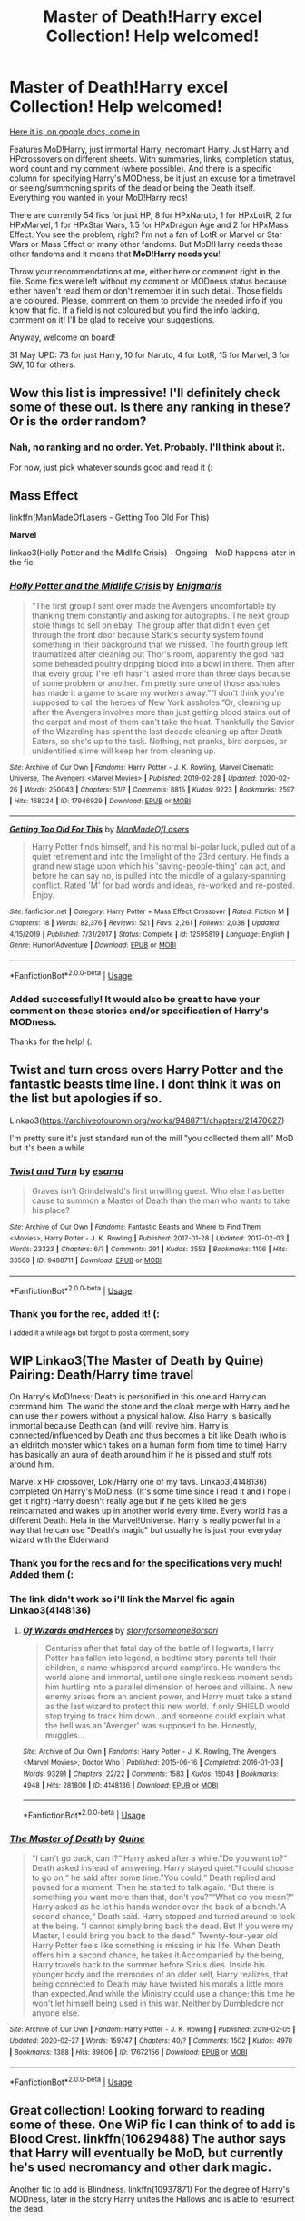 #+TITLE: Master of Death!Harry excel Collection! Help welcomed!

* Master of Death!Harry excel Collection! Help welcomed!
:PROPERTIES:
:Author: Sharedo
:Score: 100
:DateUnix: 1582866862.0
:DateShort: 2020-Feb-28
:FlairText: Recommendation
:END:
[[https://docs.google.com/spreadsheets/d/1hhzXz1gjLoTW0QMNPqdwcpUj0QuOrZ5IdEYoyXDwtvE/edit?usp=sharing][Here it is, on google docs, come in]]

Features MoD!Harry, just immortal Harry, necromant Harry. Just Harry and HPcrossovers on different sheets. With summaries, links, completion status, word count and my comment (where possible). And there is a specific column for specifying Harry's MODness, be it just an excuse for a timetravel or seeing/summoning spirits of the dead or being the Death itself. Everything you wanted in your MoD!Harry recs!

There are currently 54 fics for just HP, 8 for HPxNaruto, 1 for HPxLotR, 2 for HPxMarvel, 1 for HPxStar Wars, 1.5 for HPxDragon Age and 2 for HPxMass Effect. You see the problem, right? I'm not a fan of LotR or Marvel or Star Wars or Mass Effect or many other fandoms. But MoD!Harry needs these other fandoms and it means that *MoD!Harry needs you*!

Throw your recommendations at me, either here or comment right in the file. Some fics were left without my comment or MODness status because I either haven't read them or don't remember it in such detail. Those fields are coloured. Please, comment on them to provide the needed info if you know that fic. If a field is not coloured but you find the info lacking, comment on it! I'll be glad to receive your suggestions.

Anyway, welcome on board!

31 May UPD: 73 for just Harry, 10 for Naruto, 4 for LotR, 15 for Marvel, 3 for SW, 10 for others.


** Wow this list is impressive! I'll definitely check some of these out. Is there any ranking in these? Or is the order random?
:PROPERTIES:
:Author: LikeGoBeThyself
:Score: 7
:DateUnix: 1582881723.0
:DateShort: 2020-Feb-28
:END:

*** Nah, no ranking and no order. Yet. Probably. I'll think about it.

For now, just pick whatever sounds good and read it (:
:PROPERTIES:
:Author: Sharedo
:Score: 3
:DateUnix: 1582939984.0
:DateShort: 2020-Feb-29
:END:


** *Mass Effect*

linkffn(ManMadeOfLasers - Getting Too Old For This)

*Marvel*

linkao3(Holly Potter and the Midlife Crisis) - Ongoing - MoD happens later in the fic
:PROPERTIES:
:Author: ihowlatthemoon
:Score: 5
:DateUnix: 1582882425.0
:DateShort: 2020-Feb-28
:END:

*** [[https://archiveofourown.org/works/17946929][*/Holly Potter and the Midlife Crisis/*]] by [[https://www.archiveofourown.org/users/Enigmaris/pseuds/Enigmaris][/Enigmaris/]]

#+begin_quote
  “The first group I sent over made the Avengers uncomfortable by thanking them constantly and asking for autographs. The next group stole things to sell on ebay. The group after that didn't even get through the front door because Stark's security system found something in their background that we missed. The fourth group left traumatized after cleaning out Thor's room, apparently the god had some beheaded poultry dripping blood into a bowl in there. Then after that every group I've left hasn't lasted more than three days because of some problem or another. I'm pretty sure one of those assholes has made it a game to scare my workers away.”“I don't think you're supposed to call the heroes of New York assholes.”Or, cleaning up after the Avengers involves more than just getting blood stains out of the carpet and most of them can't take the heat. Thankfully the Savior of the Wizarding has spent the last decade cleaning up after Death Eaters, so she's up to the task. Nothing, not pranks, bird corpses, or unidentified slime will keep her from cleaning up.
#+end_quote

^{/Site/:} ^{Archive} ^{of} ^{Our} ^{Own} ^{*|*} ^{/Fandoms/:} ^{Harry} ^{Potter} ^{-} ^{J.} ^{K.} ^{Rowling,} ^{Marvel} ^{Cinematic} ^{Universe,} ^{The} ^{Avengers} ^{<Marvel} ^{Movies>} ^{*|*} ^{/Published/:} ^{2019-02-28} ^{*|*} ^{/Updated/:} ^{2020-02-26} ^{*|*} ^{/Words/:} ^{250043} ^{*|*} ^{/Chapters/:} ^{51/?} ^{*|*} ^{/Comments/:} ^{8815} ^{*|*} ^{/Kudos/:} ^{9223} ^{*|*} ^{/Bookmarks/:} ^{2597} ^{*|*} ^{/Hits/:} ^{168224} ^{*|*} ^{/ID/:} ^{17946929} ^{*|*} ^{/Download/:} ^{[[https://archiveofourown.org/downloads/17946929/Holly%20Potter%20and%20the.epub?updated_at=1582768816][EPUB]]} ^{or} ^{[[https://archiveofourown.org/downloads/17946929/Holly%20Potter%20and%20the.mobi?updated_at=1582768816][MOBI]]}

--------------

[[https://www.fanfiction.net/s/12595819/1/][*/Getting Too Old For This/*]] by [[https://www.fanfiction.net/u/5181372/ManMadeOfLasers][/ManMadeOfLasers/]]

#+begin_quote
  Harry Potter finds himself, and his normal bi-polar luck, pulled out of a quiet retirement and into the limelight of the 23rd century. He finds a grand new stage upon which his 'saving-people-thing' can act, and before he can say no, is pulled into the middle of a galaxy-spanning conflict. Rated 'M' for bad words and ideas, re-worked and re-posted. Enjoy.
#+end_quote

^{/Site/:} ^{fanfiction.net} ^{*|*} ^{/Category/:} ^{Harry} ^{Potter} ^{+} ^{Mass} ^{Effect} ^{Crossover} ^{*|*} ^{/Rated/:} ^{Fiction} ^{M} ^{*|*} ^{/Chapters/:} ^{18} ^{*|*} ^{/Words/:} ^{82,376} ^{*|*} ^{/Reviews/:} ^{521} ^{*|*} ^{/Favs/:} ^{2,261} ^{*|*} ^{/Follows/:} ^{2,038} ^{*|*} ^{/Updated/:} ^{4/15/2019} ^{*|*} ^{/Published/:} ^{7/31/2017} ^{*|*} ^{/Status/:} ^{Complete} ^{*|*} ^{/id/:} ^{12595819} ^{*|*} ^{/Language/:} ^{English} ^{*|*} ^{/Genre/:} ^{Humor/Adventure} ^{*|*} ^{/Download/:} ^{[[http://www.ff2ebook.com/old/ffn-bot/index.php?id=12595819&source=ff&filetype=epub][EPUB]]} ^{or} ^{[[http://www.ff2ebook.com/old/ffn-bot/index.php?id=12595819&source=ff&filetype=mobi][MOBI]]}

--------------

*FanfictionBot*^{2.0.0-beta} | [[https://github.com/tusing/reddit-ffn-bot/wiki/Usage][Usage]]
:PROPERTIES:
:Author: FanfictionBot
:Score: 1
:DateUnix: 1582882457.0
:DateShort: 2020-Feb-28
:END:


*** Added successfully! It would also be great to have your comment on these stories and/or specification of Harry's MODness.

Thanks for the help! (:
:PROPERTIES:
:Author: Sharedo
:Score: 1
:DateUnix: 1582928478.0
:DateShort: 2020-Feb-29
:END:


** Twist and turn cross overs Harry Potter and the fantastic beasts time line. I dont think it was on the list but apologies if so.

Linkao3([[https://archiveofourown.org/works/9488711/chapters/21470627]])

I'm pretty sure it's just standard run of the mill "you collected them all" MoD but it's been a while
:PROPERTIES:
:Score: 3
:DateUnix: 1582897103.0
:DateShort: 2020-Feb-28
:END:

*** [[https://archiveofourown.org/works/9488711][*/Twist and Turn/*]] by [[https://www.archiveofourown.org/users/esama/pseuds/esama][/esama/]]

#+begin_quote
  Graves isn't Grindelwald's first unwilling guest. Who else has better cause to summon a Master of Death than the man who wants to take his place?
#+end_quote

^{/Site/:} ^{Archive} ^{of} ^{Our} ^{Own} ^{*|*} ^{/Fandoms/:} ^{Fantastic} ^{Beasts} ^{and} ^{Where} ^{to} ^{Find} ^{Them} ^{<Movies>,} ^{Harry} ^{Potter} ^{-} ^{J.} ^{K.} ^{Rowling} ^{*|*} ^{/Published/:} ^{2017-01-28} ^{*|*} ^{/Updated/:} ^{2017-02-03} ^{*|*} ^{/Words/:} ^{23323} ^{*|*} ^{/Chapters/:} ^{6/?} ^{*|*} ^{/Comments/:} ^{291} ^{*|*} ^{/Kudos/:} ^{3553} ^{*|*} ^{/Bookmarks/:} ^{1106} ^{*|*} ^{/Hits/:} ^{33560} ^{*|*} ^{/ID/:} ^{9488711} ^{*|*} ^{/Download/:} ^{[[https://archiveofourown.org/downloads/9488711/Twist%20and%20Turn.epub?updated_at=1569086413][EPUB]]} ^{or} ^{[[https://archiveofourown.org/downloads/9488711/Twist%20and%20Turn.mobi?updated_at=1569086413][MOBI]]}

--------------

*FanfictionBot*^{2.0.0-beta} | [[https://github.com/tusing/reddit-ffn-bot/wiki/Usage][Usage]]
:PROPERTIES:
:Author: FanfictionBot
:Score: 2
:DateUnix: 1582897115.0
:DateShort: 2020-Feb-28
:END:


*** Thank you for the rec, added it! (:

^{I added it a while ago but forgot to post a comment, sorry}
:PROPERTIES:
:Author: Sharedo
:Score: 2
:DateUnix: 1583107336.0
:DateShort: 2020-Mar-02
:END:


** WIP Linkao3(The Master of Death by Quine) Pairing: Death/Harry time travel

On Harry's MoD!ness: Death is personified in this one and Harry can command him. The wand the stone and the cloak merge with Harry and he can use their powers without a physical hallow. Also Harry is basically immortal because Death can (and will) revive him. Harry is connected/influenced by Death and thus becomes a bit like Death (who is an eldritch monster which takes on a human form from time to time) Harry has basically an aura of death around him if he is pissed and stuff rots around him.

Marvel x HP crossover, Loki/Harry one of my favs. Linkao3(4148136) completed On Harry's MoD!ness: (It's some time since I read it and I hope I get it right) Harry doesn't really age but if he gets killed he gets reincarnated and wakes up in another world every time. Every world has a different Death. Hela in the Marvel!Universe. Harry is really powerful in a way that he can use "Death's magic" but usually he is just your everyday wizard with the Elderwand
:PROPERTIES:
:Author: inside_a_mind
:Score: 4
:DateUnix: 1583075442.0
:DateShort: 2020-Mar-01
:END:

*** Thank you for the recs and for the specifications very much! Added them (:
:PROPERTIES:
:Author: Sharedo
:Score: 3
:DateUnix: 1583107104.0
:DateShort: 2020-Mar-02
:END:


*** The link didn't work so i'll link the Marvel fic again Linkao3(4148136)
:PROPERTIES:
:Author: inside_a_mind
:Score: 2
:DateUnix: 1583076350.0
:DateShort: 2020-Mar-01
:END:

**** [[https://archiveofourown.org/works/4148136][*/Of Wizards and Heroes/*]] by [[https://www.archiveofourown.org/users/storyforsomeone/pseuds/storyforsomeone/users/Borsari/pseuds/Borsari][/storyforsomeoneBorsari/]]

#+begin_quote
  Centuries after that fatal day of the battle of Hogwarts, Harry Potter has fallen into legend, a bedtime story parents tell their children, a name whispered around campfires. He wanders the world alone and immortal, until one single reckless moment sends him hurtling into a parallel dimension of heroes and villains. A new enemy arises from an ancient power, and Harry must take a stand as the last wizard to protect this new world. If only SHIELD would stop trying to track him down...and someone could explain what the hell was an 'Avenger' was supposed to be. Honestly, muggles...
#+end_quote

^{/Site/:} ^{Archive} ^{of} ^{Our} ^{Own} ^{*|*} ^{/Fandoms/:} ^{Harry} ^{Potter} ^{-} ^{J.} ^{K.} ^{Rowling,} ^{The} ^{Avengers} ^{<Marvel} ^{Movies>,} ^{Doctor} ^{Who} ^{*|*} ^{/Published/:} ^{2015-06-16} ^{*|*} ^{/Completed/:} ^{2016-01-03} ^{*|*} ^{/Words/:} ^{93291} ^{*|*} ^{/Chapters/:} ^{22/22} ^{*|*} ^{/Comments/:} ^{1583} ^{*|*} ^{/Kudos/:} ^{15048} ^{*|*} ^{/Bookmarks/:} ^{4948} ^{*|*} ^{/Hits/:} ^{281800} ^{*|*} ^{/ID/:} ^{4148136} ^{*|*} ^{/Download/:} ^{[[https://archiveofourown.org/downloads/4148136/Of%20Wizards%20and%20Heroes.epub?updated_at=1580784959][EPUB]]} ^{or} ^{[[https://archiveofourown.org/downloads/4148136/Of%20Wizards%20and%20Heroes.mobi?updated_at=1580784959][MOBI]]}

--------------

*FanfictionBot*^{2.0.0-beta} | [[https://github.com/tusing/reddit-ffn-bot/wiki/Usage][Usage]]
:PROPERTIES:
:Author: FanfictionBot
:Score: 1
:DateUnix: 1583076366.0
:DateShort: 2020-Mar-01
:END:


*** [[https://archiveofourown.org/works/17672156][*/The Master of Death/*]] by [[https://www.archiveofourown.org/users/Quine/pseuds/Quine][/Quine/]]

#+begin_quote
  "I can't go back, can I?“ Harry asked after a while."Do you want to?“ Death asked instead of answering. Harry stayed quiet."I could choose to go on,“ he said after some time."You could,“ Death replied and paused for a moment. Then he started to talk again. “But there is something you want more than that, don't you?”“What do you mean?” Harry asked as he let his hands wander over the back of a bench."A second chance,“ Death said. Harry stopped and turned around to look at the being. “I cannot simply bring back the dead. But If you were my Master, I could bring you back to the dead." Twenty-four-year old Harry Potter feels like something is missing in his life. When Death offers him a second chance, he takes it.Accompanied by the being, Harry travels back to the summer before Sirius dies. Inside his younger body and the memories of an older self, Harry realizes, that being connected to Death may have twisted his morals a little more than expected.And while the Ministry could use a change; this time he won't let himself being used in this war. Neither by Dumbledore nor anyone else.
#+end_quote

^{/Site/:} ^{Archive} ^{of} ^{Our} ^{Own} ^{*|*} ^{/Fandom/:} ^{Harry} ^{Potter} ^{-} ^{J.} ^{K.} ^{Rowling} ^{*|*} ^{/Published/:} ^{2019-02-05} ^{*|*} ^{/Updated/:} ^{2020-02-27} ^{*|*} ^{/Words/:} ^{159747} ^{*|*} ^{/Chapters/:} ^{40/?} ^{*|*} ^{/Comments/:} ^{1502} ^{*|*} ^{/Kudos/:} ^{4970} ^{*|*} ^{/Bookmarks/:} ^{1388} ^{*|*} ^{/Hits/:} ^{89806} ^{*|*} ^{/ID/:} ^{17672156} ^{*|*} ^{/Download/:} ^{[[https://archiveofourown.org/downloads/17672156/The%20Master%20of%20Death.epub?updated_at=1582843756][EPUB]]} ^{or} ^{[[https://archiveofourown.org/downloads/17672156/The%20Master%20of%20Death.mobi?updated_at=1582843756][MOBI]]}

--------------

*FanfictionBot*^{2.0.0-beta} | [[https://github.com/tusing/reddit-ffn-bot/wiki/Usage][Usage]]
:PROPERTIES:
:Author: FanfictionBot
:Score: 1
:DateUnix: 1583075459.0
:DateShort: 2020-Mar-01
:END:


** Great collection! Looking forward to reading some of these. One WiP fic I can think of to add is Blood Crest. linkffn(10629488) The author says that Harry will eventually be MoD, but currently he's used necromancy and other dark magic.

Another fic to add is Blindness. linkffn(10937871) For the degree of Harry's MODness, later in the story Harry unites the Hallows and is able to resurrect the dead.
:PROPERTIES:
:Author: 420SwagBro
:Score: 3
:DateUnix: 1582931202.0
:DateShort: 2020-Feb-29
:END:

*** Oh wow, I've read the first one 2 years ago and had no idea that it was still updating. I sure need to reread it now. As for the second, I've never managed to finish reading it, so it's very good to know that it also fits. Added them, thank you!
:PROPERTIES:
:Author: Sharedo
:Score: 3
:DateUnix: 1582933701.0
:DateShort: 2020-Feb-29
:END:


*** [[https://www.fanfiction.net/s/10629488/1/][*/Blood Crest/*]] by [[https://www.fanfiction.net/u/3712368/Cauchy][/Cauchy/]]

#+begin_quote
  The bonds of blood hid Harry Potter from those who wished to harm him. Unfortunately, foreign dark wizard Joachim Petri had no idea who Harry Potter even was. A wizard "rescues" a clueless Harry Potter from the Dursleys, but not all wizards are good people. Eventually Necromancer!Harry, Master of Death!Harry, no pairings.
#+end_quote

^{/Site/:} ^{fanfiction.net} ^{*|*} ^{/Category/:} ^{Harry} ^{Potter} ^{*|*} ^{/Rated/:} ^{Fiction} ^{T} ^{*|*} ^{/Chapters/:} ^{37} ^{*|*} ^{/Words/:} ^{273,007} ^{*|*} ^{/Reviews/:} ^{890} ^{*|*} ^{/Favs/:} ^{1,989} ^{*|*} ^{/Follows/:} ^{2,649} ^{*|*} ^{/Updated/:} ^{2/16} ^{*|*} ^{/Published/:} ^{8/18/2014} ^{*|*} ^{/id/:} ^{10629488} ^{*|*} ^{/Language/:} ^{English} ^{*|*} ^{/Genre/:} ^{Adventure/Horror} ^{*|*} ^{/Characters/:} ^{Harry} ^{P.,} ^{Voldemort,} ^{Albus} ^{D.,} ^{OC} ^{*|*} ^{/Download/:} ^{[[http://www.ff2ebook.com/old/ffn-bot/index.php?id=10629488&source=ff&filetype=epub][EPUB]]} ^{or} ^{[[http://www.ff2ebook.com/old/ffn-bot/index.php?id=10629488&source=ff&filetype=mobi][MOBI]]}

--------------

[[https://www.fanfiction.net/s/10937871/1/][*/Blindness/*]] by [[https://www.fanfiction.net/u/717542/AngelaStarCat][/AngelaStarCat/]]

#+begin_quote
  Harry Potter is not standing up in his crib when the Killing Curse strikes him, and the cursed scar has far more terrible consequences. But some souls will not be broken by horrible circumstance. Some people won't let the world drag them down. Strong men rise from such beginnings, and powerful gifts can be gained in terrible curses. (HP/HG, Scientist!Harry)
#+end_quote

^{/Site/:} ^{fanfiction.net} ^{*|*} ^{/Category/:} ^{Harry} ^{Potter} ^{*|*} ^{/Rated/:} ^{Fiction} ^{M} ^{*|*} ^{/Chapters/:} ^{38} ^{*|*} ^{/Words/:} ^{324,281} ^{*|*} ^{/Reviews/:} ^{5,128} ^{*|*} ^{/Favs/:} ^{13,879} ^{*|*} ^{/Follows/:} ^{13,437} ^{*|*} ^{/Updated/:} ^{9/25/2018} ^{*|*} ^{/Published/:} ^{1/1/2015} ^{*|*} ^{/Status/:} ^{Complete} ^{*|*} ^{/id/:} ^{10937871} ^{*|*} ^{/Language/:} ^{English} ^{*|*} ^{/Genre/:} ^{Adventure/Friendship} ^{*|*} ^{/Characters/:} ^{Harry} ^{P.,} ^{Hermione} ^{G.} ^{*|*} ^{/Download/:} ^{[[http://www.ff2ebook.com/old/ffn-bot/index.php?id=10937871&source=ff&filetype=epub][EPUB]]} ^{or} ^{[[http://www.ff2ebook.com/old/ffn-bot/index.php?id=10937871&source=ff&filetype=mobi][MOBI]]}

--------------

*FanfictionBot*^{2.0.0-beta} | [[https://github.com/tusing/reddit-ffn-bot/wiki/Usage][Usage]]
:PROPERTIES:
:Author: FanfictionBot
:Score: 1
:DateUnix: 1582931219.0
:DateShort: 2020-Feb-29
:END:


** Oh, cool! Are you looking for fics with more than 1 chapter specifically, or are you including one shots, or are you including only base stories (i.e. only one shots that aren't spinoffs), or just everything? Particularly wondering because Lily and the Art of Being Sisyphus has a whole load of spinoffs and in-universe one shots all by itself.

Edit: also, are gen immortal/necromancer Harry fics without a specific mention to MoD status allowed? I can think of a few where he's certainly immortal, but either they don't specify MoD or I can't recall if they do.
:PROPERTIES:
:Author: vaiire
:Score: 2
:DateUnix: 1582897994.0
:DateShort: 2020-Feb-28
:END:

*** u/Sharedo:
#+begin_quote
  Are you looking for fics with more than 1 chapter specifically, or are you including one shots
#+end_quote

I'm including one-shots. In fact, several one-shots are already there. For example, linkao3(2Spooky).

I'm not including fics where the author clearly wanted to write something big but abandoned the work after only 900 or so words. Or where, for example, MoD!Harry is tagged but we don't ever see it. I don't care if it's planned in the future. The future doesn't count, I'm interested only in the present. If you ever see a fic in this collection which doesn't fit it, then this fic's inclusion was a mistake and it should be commented as such.

​

#+begin_quote
  or are you including only base stories (i.e. only one shots that aren't spinoffs), or just everything? Particularly wondering because Lily and the Art of Being Sisyphus
#+end_quote

A good example with Lily. I put the base work in "Just Harry" sheet and "Minato Namikaze and the Destroyer of Worlds" in "HPxNaruto" sheet. I know that there are many spin-offs in the series, so I advised to go to the series page. It would be unwise to add each one to the collection as there are so many of them. Also, the reader won't understand anything without first reading the base work, anyway.

Another example: Imagine a HP series where each Hogwarts year was a new fic. Imagine that HP becomes MoD in the, say, fourth one. Which fic will I add to the collection? I will add the first one and mention when the whole MoD thing happens.

​

#+begin_quote
  also, are gen immortal/necromancer Harry fics without a specific mention to MoD status allowed?
#+end_quote

I think so. I've already stretched it with Basilisk-born (immortality) and several other works with just necromancy, so... Also, they do not have to be gen. I'm accepting everything as long as it's good. So give me your recs!
:PROPERTIES:
:Author: Sharedo
:Score: 1
:DateUnix: 1582936425.0
:DateShort: 2020-Feb-29
:END:

**** [[https://archiveofourown.org/works/5380610][*/2Spooky/*]] by [[https://www.archiveofourown.org/users/SpiritQuill/pseuds/SpiritQuill][/SpiritQuill/]]

#+begin_quote
  Being dead wouldn't be so bad, Harry thought, if he wasn't bound to Tom Riddle, his snake, and the ghost images of several useless artifacts because of unforeseen horcrux consequences. At least he got a cool scythe out of the deal.
#+end_quote

^{/Site/:} ^{Archive} ^{of} ^{Our} ^{Own} ^{*|*} ^{/Fandom/:} ^{Harry} ^{Potter} ^{-} ^{J.} ^{K.} ^{Rowling} ^{*|*} ^{/Published/:} ^{2015-12-08} ^{*|*} ^{/Words/:} ^{1497} ^{*|*} ^{/Chapters/:} ^{1/1} ^{*|*} ^{/Comments/:} ^{12} ^{*|*} ^{/Kudos/:} ^{266} ^{*|*} ^{/Bookmarks/:} ^{62} ^{*|*} ^{/Hits/:} ^{2558} ^{*|*} ^{/ID/:} ^{5380610} ^{*|*} ^{/Download/:} ^{[[https://archiveofourown.org/downloads/5380610/2Spooky.epub?updated_at=1489851926][EPUB]]} ^{or} ^{[[https://archiveofourown.org/downloads/5380610/2Spooky.mobi?updated_at=1489851926][MOBI]]}

--------------

*FanfictionBot*^{2.0.0-beta} | [[https://github.com/tusing/reddit-ffn-bot/wiki/Usage][Usage]]
:PROPERTIES:
:Author: FanfictionBot
:Score: 1
:DateUnix: 1582936448.0
:DateShort: 2020-Feb-29
:END:


** linkao3([[https://archiveofourown.org/works/11270490][you belong to me (i belong to you)]] by [[https://archiveofourown.org/users/Child_OTKW/pseuds/Child_OTKW][Child_OTKW]]) is a pretty unique master of death fic.
:PROPERTIES:
:Author: AgathaJames
:Score: 2
:DateUnix: 1582919418.0
:DateShort: 2020-Feb-28
:END:

*** Thanks for the rec, added it!
:PROPERTIES:
:Author: Sharedo
:Score: 2
:DateUnix: 1582933037.0
:DateShort: 2020-Feb-29
:END:


*** [[https://archiveofourown.org/works/11270490][*/you belong to me (i belong to you)/*]] by [[https://www.archiveofourown.org/users/Child_OTKW/pseuds/Child_OTKW][/Child_OTKW/]]

#+begin_quote
  “What I find absolutely fascinating,” Riddle said as he stalked closer. “is you.” He backed Harry up until the cool wall of the common room was brushing against him. “Do you know why?”

  “No. And I'll be honest here, Riddle, I don't particularly care.”

  The taller boy grinned at him, small yet infinitely amused. “That. Right there.” One hand rose and brushed some of Harry's fringe from his face. “Nathan Ciro is a spineless little boy too afraid of his own shadow to dare even glance in my direction. But you...”

  He leaned closer. “You look at me like you want to stab me.” After an accident, Auror Harry Potter wakes up in the body of fourteen year old Nathan Ciro, a tormented Slytherin who recently tried to end his own life. His return to Hogwarts causes quite the stir through the staff and students, especially when they realise he is not the same boy as before. He tries to keep his head down, but with the keen eyes of Tom Riddle hounding him through the halls, Harry finds himself unwillingly drawn into a dangerous game with an equally dangerous boy.
#+end_quote

^{/Site/:} ^{Archive} ^{of} ^{Our} ^{Own} ^{*|*} ^{/Fandom/:} ^{Harry} ^{Potter} ^{-} ^{J.} ^{K.} ^{Rowling} ^{*|*} ^{/Published/:} ^{2017-06-22} ^{*|*} ^{/Updated/:} ^{2020-02-01} ^{*|*} ^{/Words/:} ^{62074} ^{*|*} ^{/Chapters/:} ^{12/?} ^{*|*} ^{/Comments/:} ^{1451} ^{*|*} ^{/Kudos/:} ^{8054} ^{*|*} ^{/Bookmarks/:} ^{2836} ^{*|*} ^{/Hits/:} ^{91842} ^{*|*} ^{/ID/:} ^{11270490} ^{*|*} ^{/Download/:} ^{[[https://archiveofourown.org/downloads/11270490/you%20belong%20to%20me%20i.epub?updated_at=1580566305][EPUB]]} ^{or} ^{[[https://archiveofourown.org/downloads/11270490/you%20belong%20to%20me%20i.mobi?updated_at=1580566305][MOBI]]}

--------------

*FanfictionBot*^{2.0.0-beta} | [[https://github.com/tusing/reddit-ffn-bot/wiki/Usage][Usage]]
:PROPERTIES:
:Author: FanfictionBot
:Score: 1
:DateUnix: 1582919428.0
:DateShort: 2020-Feb-28
:END:


** Dodging Prison and Stealing Witches: Revenge is Best Served Raw by LeadVonE Linkffn(11574569)

The gods Death and Fate send him back in time, WBWL, Harry-is-Lord-Slytherin fic, Noble houses, politics (without being over bearing or underused) Grey Harry, Harry has Voldemort's memories, action, betrothals, Yew wand, and manipulative Greater Good Dumbledore. Read it, it's a good one.
:PROPERTIES:
:Author: The-Apprentice-Autho
:Score: 2
:DateUnix: 1584131767.0
:DateShort: 2020-Mar-14
:END:

*** [[https://www.fanfiction.net/s/11574569/1/][*/Dodging Prison and Stealing Witches - Revenge is Best Served Raw/*]] by [[https://www.fanfiction.net/u/6791440/LeadVonE][/LeadVonE/]]

#+begin_quote
  Harry Potter has been banged up for ten years in the hellhole brig of Azkaban for a crime he didn't commit, and his traitorous brother, the not-really-boy-who-lived, has royally messed things up. After meeting Fate and Death, Harry is given a second chance to squash Voldemort, dodge a thousand years in prison, and snatch everything his hated brother holds dear. H/Hr/LL/DG/GW.
#+end_quote

^{/Site/:} ^{fanfiction.net} ^{*|*} ^{/Category/:} ^{Harry} ^{Potter} ^{*|*} ^{/Rated/:} ^{Fiction} ^{M} ^{*|*} ^{/Chapters/:} ^{56} ^{*|*} ^{/Words/:} ^{625,359} ^{*|*} ^{/Reviews/:} ^{8,358} ^{*|*} ^{/Favs/:} ^{16,051} ^{*|*} ^{/Follows/:} ^{19,228} ^{*|*} ^{/Updated/:} ^{1/30} ^{*|*} ^{/Published/:} ^{10/23/2015} ^{*|*} ^{/id/:} ^{11574569} ^{*|*} ^{/Language/:} ^{English} ^{*|*} ^{/Genre/:} ^{Adventure/Romance} ^{*|*} ^{/Characters/:} ^{<Harry} ^{P.,} ^{Hermione} ^{G.,} ^{Daphne} ^{G.,} ^{Ginny} ^{W.>} ^{*|*} ^{/Download/:} ^{[[http://www.ff2ebook.com/old/ffn-bot/index.php?id=11574569&source=ff&filetype=epub][EPUB]]} ^{or} ^{[[http://www.ff2ebook.com/old/ffn-bot/index.php?id=11574569&source=ff&filetype=mobi][MOBI]]}

--------------

*FanfictionBot*^{2.0.0-beta} | [[https://github.com/tusing/reddit-ffn-bot/wiki/Usage][Usage]]
:PROPERTIES:
:Author: FanfictionBot
:Score: 2
:DateUnix: 1584131786.0
:DateShort: 2020-Mar-14
:END:


*** Thanks, added it!
:PROPERTIES:
:Author: Sharedo
:Score: 1
:DateUnix: 1584289457.0
:DateShort: 2020-Mar-15
:END:


** Petrichor by BlameMyMuses isn't abandoned anymore. They just updated it a few days ago.
:PROPERTIES:
:Author: jayd-en
:Score: 2
:DateUnix: 1584645818.0
:DateShort: 2020-Mar-19
:END:

*** Oh, cool! I'll update the info
:PROPERTIES:
:Author: Sharedo
:Score: 1
:DateUnix: 1584655960.0
:DateShort: 2020-Mar-20
:END:


** !remindme
:PROPERTIES:
:Author: Yumehayla
:Score: 1
:DateUnix: 1582946342.0
:DateShort: 2020-Feb-29
:END:

*** *Defaulted to one day.*

I will be messaging you on [[http://www.wolframalpha.com/input/?i=2020-03-01%2003:19:02%20UTC%20To%20Local%20Time][*2020-03-01 03:19:02 UTC*]] to remind you of [[https://np.reddit.com/r/HPfanfiction/comments/fapnkx/master_of_deathharry_excel_collection_help/fj2kx9d/?context=3][*this link*]]

[[https://np.reddit.com/message/compose/?to=RemindMeBot&subject=Reminder&message=%5Bhttps%3A%2F%2Fwww.reddit.com%2Fr%2FHPfanfiction%2Fcomments%2Ffapnkx%2Fmaster_of_deathharry_excel_collection_help%2Ffj2kx9d%2F%5D%0A%0ARemindMe%21%202020-03-01%2003%3A19%3A02%20UTC][*1 OTHERS CLICKED THIS LINK*]] to send a PM to also be reminded and to reduce spam.

^{Parent commenter can} [[https://np.reddit.com/message/compose/?to=RemindMeBot&subject=Delete%20Comment&message=Delete%21%20fapnkx][^{delete this message to hide from others.}]]

--------------

[[https://np.reddit.com/r/RemindMeBot/comments/e1bko7/remindmebot_info_v21/][^{Info}]]

[[https://np.reddit.com/message/compose/?to=RemindMeBot&subject=Reminder&message=%5BLink%20or%20message%20inside%20square%20brackets%5D%0A%0ARemindMe%21%20Time%20period%20here][^{Custom}]]
[[https://np.reddit.com/message/compose/?to=RemindMeBot&subject=List%20Of%20Reminders&message=MyReminders%21][^{Your Reminders}]]
[[https://np.reddit.com/message/compose/?to=Watchful1&subject=RemindMeBot%20Feedback][^{Feedback}]]
:PROPERTIES:
:Author: RemindMeBot
:Score: 2
:DateUnix: 1582946370.0
:DateShort: 2020-Feb-29
:END:


** [[https://m.fanfiction.net/s/9290286/1/][Death's Son]] has MoD vibes. He is death's son (obviously), and can control the elements. Harry lives a normal live progressing through canon until middle age, when the muggles found out about the Wizarding world and WW3 started, with nuclear devastation and eventual death of the planet as the end result. He goes back in time to the moment his name comes out of the goblet and ends up joining Voldemort. It's unfinished and probably abandoned, but it seems to be leading to possible Barty/Harry with an end goal of tomarry. Harry also has elemental powers, which he uses to great effect the tasks.
:PROPERTIES:
:Author: Pepperam01
:Score: 1
:DateUnix: 1583200222.0
:DateShort: 2020-Mar-03
:END:

*** Also, [[https://m.fanfiction.net/s/6985795/1/][Xerosis]] has around the same beginning plot, with Harry living out his life until the muggles declare war on magicals, and when he dies he sees death. This time, death tells him he's the master of death and it can grant him dementor-like powers when he returns to his younger body. Harry allies with Voldemort (it's one-sided Harry/lucious with an end goal of Tomarry) and together they save the magical world. I'm pretty sure it's complete.
:PROPERTIES:
:Author: Pepperam01
:Score: 2
:DateUnix: 1583204436.0
:DateShort: 2020-Mar-03
:END:

**** Thanks, added them! (:

^{I remember starting Xerosis and not liking it though I don't remember why. Maybe Harry hated Snape?.. I usually drop these.}
:PROPERTIES:
:Author: Sharedo
:Score: 1
:DateUnix: 1583208181.0
:DateShort: 2020-Mar-03
:END:


** I would also recommend adding Avengers: Battleground. It has an MoD harry in it. and A third path to the future as an X-men/Avengers/fantastic 4 crossover. CHEERS
:PROPERTIES:
:Author: Legorules2
:Score: 1
:DateUnix: 1583433015.0
:DateShort: 2020-Mar-05
:END:

*** Thanks, added them!

^{oh my, almost 2kk words in the second one...}
:PROPERTIES:
:Author: Sharedo
:Score: 1
:DateUnix: 1584289952.0
:DateShort: 2020-Mar-15
:END:
